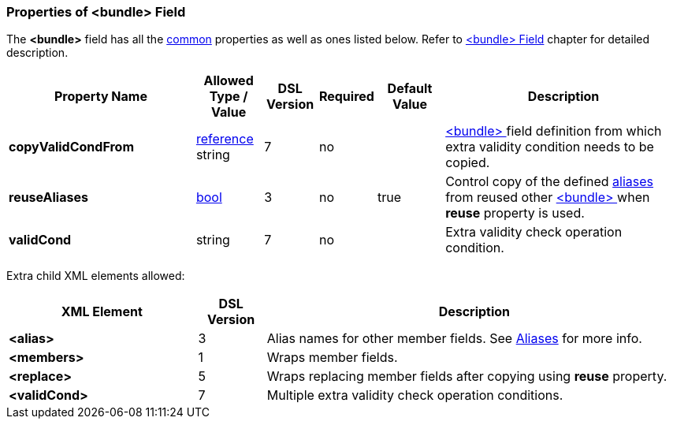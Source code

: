 <<<
[[appendix-bundle]]
=== Properties of &lt;bundle&gt; Field ===
The **&lt;bundle&gt;** field has all the <<appendix-fields, common>> properties as
well as ones listed below. Refer to <<fields-bundle, &lt;bundle&gt; Field>> chapter
for detailed description. 

[cols="^.^28,^.^10,^.^8,^.^8,^.^10,36", options="header"]
|===
|Property Name|Allowed Type / Value|DSL Version|Required|Default Value ^.^|Description

|**copyValidCondFrom**|<<intro-references, reference>> string|7|no||<<fields-bundle, &lt;bundle&gt; >> field definition from which extra validity condition needs to be copied.
|**reuseAliases**|<<intro-boolean, bool>>|3|no|true|Control copy of the defined <<aliases-aliases, aliases>> from reused other <<fields-bundle, &lt;bundle&gt; >> when **reuse** property is used.
|**validCond**|string|7|no||Extra validity check operation condition.
|===

Extra child XML elements allowed:

[cols="^.^28,^.^10,62", options="header"]
|===
|XML Element|DSL Version ^.^|Description

|**&lt;alias&gt;**|3|Alias names for other member fields. See <<aliases-aliases, Aliases>> for more info.
|**&lt;members&gt;**|1|Wraps member fields.
|**&lt;replace&gt;**|5|Wraps replacing member fields after copying using **reuse** property.
|**&lt;validCond&gt;**|7|Multiple extra validity check operation conditions.
|===
